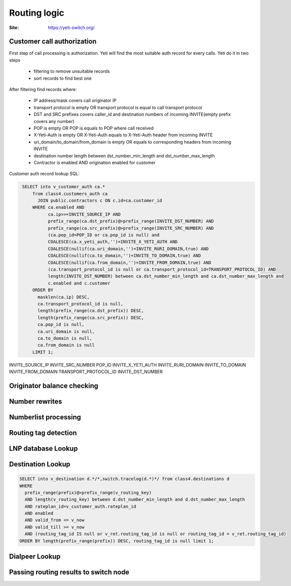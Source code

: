 .. :maxdepth: 2

=============
Routing logic
=============

:Site: https://yeti-switch.org/

Customer call authorization
~~~~~~~~~~~~~~~~~~~~~~~~~~~

First step of call processing is authorization. Yeti will find the most suitable auth record for every calls.
Yeti do it in two steps

    * filtering to remove unsuitable records
    * sort records to find best one
 
After filtering find records where:

    * IP address/mask covers call originator IP
    * transport protocol is empty OR transport protocol is equal to call transport protocol
    * DST and SRC prefixes covers caller_id and destination numbers of incoming INVITE(empty prefix covers any number)
    * POP is empty OR POP is equals to POP where call received
    * X-Yeti-Auth is empty OR X-Yeti-Auth equals to X-Yeti-Auth header from incoming INVITE
    * uri_domain/to_domain/from_domain is empty OR equals to corresponding headers from incoming INVITE
    * destination number length between dst_number_min_length and dst_number_max_length
    * Contractor is enabled AND origination enabled for customer
 
  
Customer auth record lookup SQL:

.. code-block:: sql
   :name: test

    SELECT into v_customer_auth ca.*
        from class4.customers_auth ca
          JOIN public.contractors c ON c.id=ca.customer_id
        WHERE ca.enabled AND
              ca.ip>>=INVITE_SOURCE_IP AND
              prefix_range(ca.dst_prefix)@>prefix_range(INVITE_DST_NUMBER) AND
              prefix_range(ca.src_prefix)@>prefix_range(INVITE_SRC_NUMBER) AND
              (ca.pop_id=POP_ID or ca.pop_id is null) and
              COALESCE(ca.x_yeti_auth,'')=INVITE_X_YETI_AUTH AND
              COALESCE(nullif(ca.uri_domain,'')=INVITE_RURI_DOMAIN,true) AND
              COALESCE(nullif(ca.to_domain,'')=INVITE_TO_DOMAIN,true) AND
              COALESCE(nullif(ca.from_domain,'')=INVITE_FROM_DOMAIN,true) AND
              (ca.transport_protocol_id is null or ca.transport_protocol_id=TRANSPORT_PROTOCOL_ID) AND
              length(INVITE_DST_NUMBER) between ca.dst_number_min_length and ca.dst_number_max_length and
              c.enabled and c.customer
        ORDER BY
          masklen(ca.ip) DESC,
          ca.transport_protocol_id is null,
          length(prefix_range(ca.dst_prefix)) DESC,
          length(prefix_range(ca.src_prefix)) DESC,
          ca.pop_id is null,
          ca.uri_domain is null,
          ca.to_domain is null,
          ca.from_domain is null
        LIMIT 1;

INVITE_SOURCE_IP
INVITE_SRC_NUMBER
POP_ID
INVITE_X_YETI_AUTH
INVITE_RURI_DOMAIN
INVITE_TO_DOMAIN
INVITE_FROM_DOMAIN
TRANSPORT_PROTOCOL_ID
INVITE_DST_NUMBER   
    
    
    
Originator balance checking
~~~~~~~~~~~~~~~~~~~~~~~~~~~

Number rewrites
~~~~~~~~~~~~~~~

Numberlist processing
~~~~~~~~~~~~~~~~~~~~~

Routing tag detection
~~~~~~~~~~~~~~~~~~~~~

LNP database Lookup
~~~~~~~~~~~~~~~~~~~

Destination Lookup
~~~~~~~~~~~~~~~~~~

.. code-block:: sql

        SELECT into v_destination d.*/*,switch.tracelog(d.*)*/ from class4.destinations d
        WHERE
          prefix_range(prefix)@>prefix_range(v_routing_key)
          AND length(v_routing_key) between d.dst_number_min_length and d.dst_number_max_length
          AND rateplan_id=v_customer_auth.rateplan_id
          AND enabled
          AND valid_from <= v_now
          AND valid_till >= v_now
          AND (routing_tag_id IS null or v_ret.routing_tag_id is null or routing_tag_id = v_ret.routing_tag_id)
        ORDER BY length(prefix_range(prefix)) DESC, routing_tag_id is null limit 1;
        

Dialpeer Lookup
~~~~~~~~~~~~~~~


Passing routing results to switch node
~~~~~~~~~~~~~~~~~~~~~~~~~~~~~~~~~~~~~~
        
        
        
        




